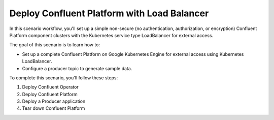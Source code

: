 Deploy Confluent Platform with Load Balancer
============================================

In this scenario workflow, you'll set up a simple non-secure (no authentication, authorization, or encryption) Confluent Platform component clusters with the Kubernetes service type LoadBalancer for external access.

The goal of this scenario is to learn how to:

- Set up a complete Confluent Platform on Google Kubernetes Engine for external access using Kubernetes LoadBalancer.
- Configure a producer topic to generate sample data.

To complete this scenario, you'll follow these steps:

#. Deploy Confluent Operator
#. Deploy Confluent Platform
#. Deploy a Producer application
#. Tear down Confluent Platform

